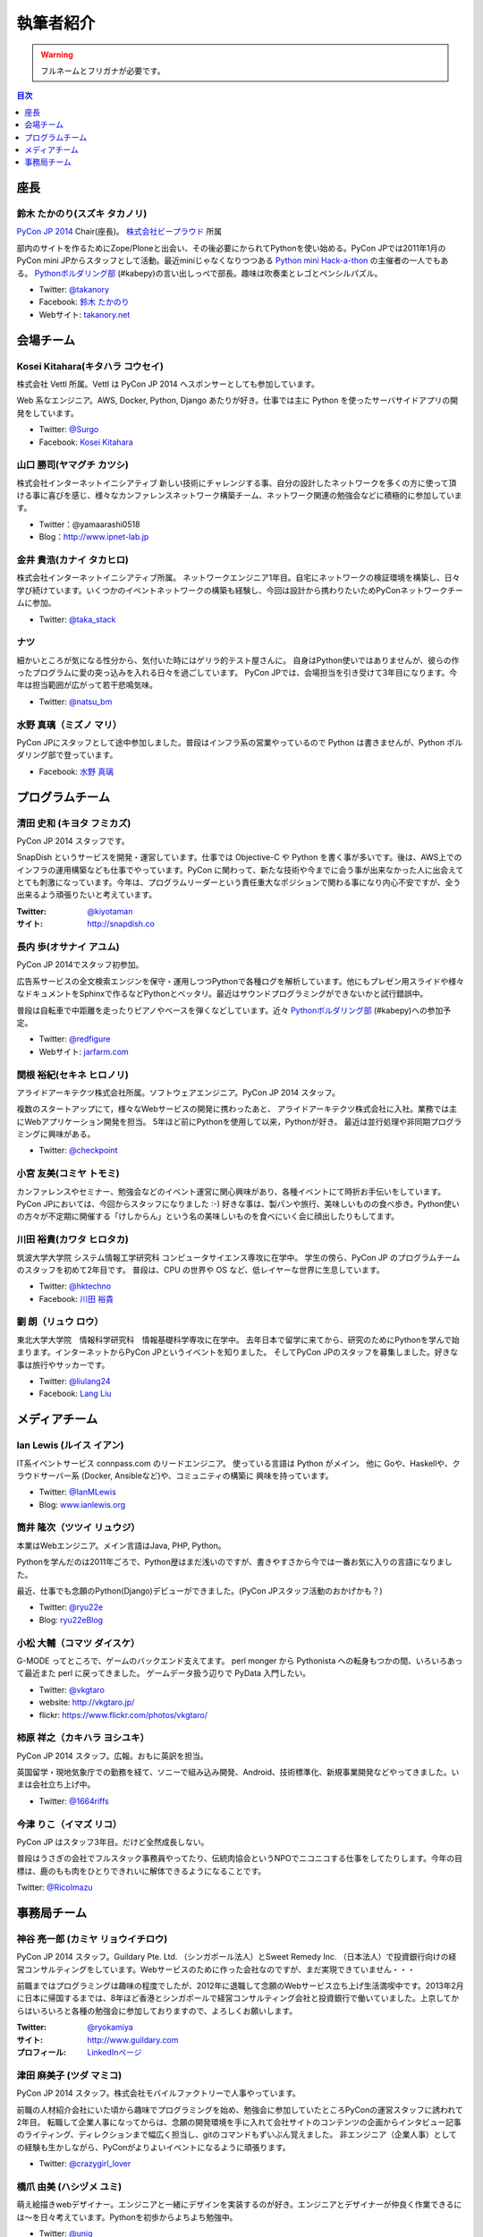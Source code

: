 ============
 執筆者紹介
============

.. warning::

   フルネームとフリガナが必要です。

.. contents:: 目次
   :local:
   :depth: 1

座長
----

鈴木 たかのり(スズキ タカノリ)
==============================

.. image:: /_static/kurokuri.jpg

`PyCon JP 2014 <https://pycon.jp/2014/>`_ Chair(座長)。 `株式会社ビープラウド <http://www.beproud.jp/>`_ 所属

部内のサイトを作るためにZope/Ploneと出会い、その後必要にかられてPythonを使い始める。PyCon JPでは2011年1月のPyCon mini JPからスタッフとして活動。最近miniじゃなくなりつつある `Python mini Hack-a-thon <http://pyhack.connpass.com/>`_ の主催者の一人でもある。 `Pythonボルダリング部 <http://kabepy.connpass.com/>`_ (#kabepy)の言い出しっぺで部長。趣味は吹奏楽とレゴとペンシルパズル。

- Twitter: `@takanory <https://twitter.com/takanory>`_
- Facebook: `鈴木 たかのり <https://www.facebook.com/takanory.net>`_
- Webサイト: `takanory.net <http://takanory.net/>`_



会場チーム
----------

Kosei Kitahara(キタハラ コウセイ)
====================================

.. image:: /_static/surgo.jpg
   :width: 200

株式会社 Vettl 所属。Vettl は PyCon JP 2014 へスポンサーとしても参加しています。

Web 系なエンジニア。AWS, Docker, Python, Django あたりが好き。仕事では主に Python を使ったサーバサイドアプリの開発をしています。

- Twitter: `@Surgo <https://twitter.com/Surgo>`_
- Facebook: `Kosei Kitahara <https://www.facebook.com/Surgo>`_

山口 勝司(ヤマグチ カツシ)
====================================

.. image:: /_static/kt-yamaguchi.jpg
   :width: 200

株式会社インターネットイニシアティブ
新しい技術にチャレンジする事、自分の設計したネットワークを多くの方に使って頂ける事に喜びを感じ、様々なカンファレンスネットワーク構築チーム、ネットワーク関連の勉強会などに積極的に参加しています。

- Twitter：@yamaarashi0518
- Blog：http://www.ipnet-lab.jp

金井 貴浩(カナイ タカヒロ)
==============================

.. image:: /_static/tk-kanai_pic.*
   :width: 200

株式会社インターネットイニシアティブ所属。
ネットワークエンジニア1年目。自宅にネットワークの検証環境を構築し、日々学び続けています。いくつかのイベントネットワークの構築も経験し、今回は設計から携わりたいためPyConネットワークチームに参加。

- Twitter: `@taka_stack <https://twitter.com/taka_stack>`_

ナツ
====

.. image:: /_static/natsu.jpg
   :width: 200

細かいところが気になる性分から、気付いた時にはゲリラ的テスト屋さんに。
自身はPython使いではありませんが、彼らの作ったプログラムに愛の突っ込みを入れる日々を過ごしています。
PyCon JPでは、会場担当を引き受けて3年目になります。今年は担当範囲が広がって若干悲鳴気味。

- Twitter: `@natsu_bm <https://twitter.com/natsu_bm>`_

水野 真璃（ミズノ マリ）
====================================

.. image:: /_static/mmznn.jpg
   :width: 200


PyCon JPにスタッフとして途中参加しました。普段はインフラ系の営業やっているので Python は書きませんが、Python ボルダリング部で登っています。

- Facebook: `水野 真璃 <https://www.facebook.com/profile.php?id=100004466191863>`_


プログラムチーム
----------------

清田 史和 (キヨタ フミカズ)
========================================

.. image:: /_static/kiyota.jpg
   :width: 200

PyCon JP 2014 スタッフです。

SnapDish というサービスを開発・運営しています。仕事では Objective-C や Python を書く事が多いです。後は、AWS上でのインフラの運用構築なども仕事でやっています。PyCon に関わって、新たな技術や今までに会う事が出来なかった人に出会えてとても刺激になっています。今年は、プログラムリーダーという責任重大なポジションで関わる事になり内心不安ですが、全う出来るよう頑張りたいと考えています。

:Twitter: `@kiyotaman <https://twitter.com/kiyotaman>`_
:サイト: `http://snapdish.co <http://snapdish.co>`_

長内 歩(オサナイ アユム)
==============================

.. image:: /_static/walker.png

PyCon JP 2014でスタッフ初参加。

広告系サービスの全文検索エンジンを保守・運用しつつPythonで各種ログを解析しています。他にもプレゼン用スライドや様々なドキュメントをSphinxで作るなどPythonとベッタリ。最近はサウンドプログラミングができないかと試行錯誤中。

普段は自転車で中距離を走ったりピアノやベースを弾くなどしています。近々 `Pythonボルダリング部 <http://kabepy.connpass.com/>`_ (#kabepy)への参加予定。

- Twitter: `@redfigure <https://twitter.com/redfigure>`_
- Webサイト: `jarfarm.com <http://www.jarfarm.com/>`_

関根 裕紀(セキネ ヒロノリ)
==============================

.. image:: /_static/sekine.jpg
   :width: 200

アライドアーキテクツ株式会社所属。ソフトウェアエンジニア。PyCon JP 2014 スタッフ。

複数のスタートアップにて，様々なWebサービスの開発に携わったあと、 アライドアーキテクツ株式会社に入社。業務では主にWebアプリケーション開発を担当。 5年ほど前にPythonを使用して以来，Pythonが好き。 最近は並行処理や非同期プログラミングに興味がある。

- Twitter: `@checkpoint <https://twitter.com/checkpoint>`_

小宮 友美(コミヤ トモミ)
==============================

.. image:: /_static/komiya.jpg
   :width: 200

カンファレンスやセミナー、勉強会などのイベント運営に関心興味があり、各種イベントにて時折お手伝いをしています。
PyCon JPにおいては、今回からスタッフになりました :-)
好きな事は、製パンや旅行、美味しいものの食べ歩き。Python使いの方々が不定期に開催する「けしからん」という名の美味しいものを食べにいく会に顔出したりもしてます。


川田 裕貴(カワタ ヒロタカ)
==============================

.. image:: /_static/kawata.jpg
   :width: 200

筑波大学大学院 システム情報工学研究科 コンピュータサイエンス専攻に在学中。
学生の傍ら、PyCon JP のプログラムチームのスタッフを初めて2年目です。
普段は、CPU の世界や OS など、低レイヤーな世界に生息しています。

- Twitter: `@hktechno <https://twitter.com/hktechno>`_
- Facebook: `川田 裕貴 <https://www.facebook.com/hktechno>`_

劉 朗（リュウ ロウ）
==============================

.. image:: /_static/didornot.jpg
   :width: 200

東北大学大学院　情報科学研究科　情報基礎科学専攻に在学中。
去年日本で留学に来てから、研究のためにPythonを学んで始まります。インターネットからPyCon JPというイベントを知りました。
そしてPyCon JPのスタッフを募集しました。好きな事は旅行やサッカーです。

- Twitter: `@liulang24 <https://twitter.com/liulang24>`_
- Facebook: `Lang Liu <https://www.facebook.com/liulang.24>`_

メディアチーム
--------------

Ian Lewis (ルイス イアン)
============================

.. image:: /_static/ian.jpg

IT系イベントサービス connpass.com のリードエンジニア。 使っている言語は Python がメイン。
他に Goや、Haskellや、クラウドサーバー系 (Docker, Ansibleなど)や、コミュニティの構築に
興味を持っています。

- Twitter: `@IanMLewis <https://twitter.com/IanMLewis>`_
- Blog: `www.ianlewis.org <http://www.ianlewis.org/>`_

筒井 隆次（ツツイ リュウジ）
============================

.. image:: /_static/ryu22e.jpg

本業はWebエンジニア。メイン言語はJava, PHP, Python。

Pythonを学んだのは2011年ごろで、Python歴はまだ浅いのですが、書きやすさから今では一番お気に入りの言語になりました。

最近、仕事でも念願のPython(Django)デビューができました。(PyCon JPスタッフ活動のおかげかも？)

- Twitter: `@ryu22e <https://twitter.com/ryu22e>`_
- Blog: `ryu22eBlog <http://ryu22e.org/>`_

小松 大輔（コマツ ダイスケ）
============================

.. image:: /_static/vkgtaro.jpg

G-MODE ってところで、ゲームのバックエンド支えてます。
perl monger から Pythonista への転身もつかの間、いろいろあって最近また perl に戻ってきました。
ゲームデータ扱う辺りで PyData 入門したい。

- Twitter: `@vkgtaro <https://twitter.com/vkgtaro>`_
- website: `http://vkgtaro.jp/ <http://vkgtaro.jp/>`_
- flickr: `https://www.flickr.com/photos/vkgtaro/ <https://www.flickr.com/photos/vkgtaro/>`_


柿原 祥之（カキハラ ヨシユキ）
==============================

.. image:: /_static/1664riffs.jpg
   :width: 200

PyCon JP 2014 スタッフ。広報。おもに英訳を担当。

英国留学・現地気象庁での勤務を経て、ソニーで組み込み開発、Android、技術標準化、新規事業開発などやってきました。いまは会社立ち上げ中。

- Twitter: `@1664riffs <https://twitter.com/1664riffs>`_

今津 りこ（イマズ リコ）
========================

.. image:: /_static/imazu.jpg
   :width: 200

PyCon JP はスタッフ3年目。だけど全然成長しない。

普段はうさぎの会社でフルスタック事務員やってたり、伝統肉協会というNPOでニコニコする仕事をしてたりします。今年の目標は、鹿のもも肉をひとりできれいに解体できるようになることです。

Twitter: `@RicoImazu <https://twitter.com/RicoImazu>`_


事務局チーム
------------

神谷 亮一郎 (カミヤ リョウイチロウ)
========================================

.. image:: /_static/kamiya.jpg
   :width: 200

PyCon JP 2014 スタッフ。Guildary Pte. Ltd. （シンガポール法人）とSweet Remedy Inc. （日本法人）で投資銀行向けの経営コンサルティングをしています。Webサービスのために作った会社なのですが、まだ実現できていません・・・

前職まではプログラミングは趣味の程度でしたが、2012年に退職して念願のWebサービス立ち上げ生活満喫中です。2013年2月に日本に帰国するまでは、8年ほど香港とシンガポールで経営コンサルティング会社と投資銀行で働いていました。上京してからはいろいろと各種の勉強会に参加しておりますので、よろしくお願いします。

:Twitter: `@ryokamiya <https://twitter.com/ryokamiya>`_
:サイト: `http://www.guildary.com <http://www.guildary.com>`_
:プロフィール: `LinkedInページ <http://www.linkedin.com/pub/ryoichiro-kamiya/4/9ba/959>`_

津田 麻美子 (ツダ マミコ)
====================================

.. image:: /_static/tsuda.jpeg
   :width: 200


PyCon JP 2014 スタッフ。株式会社モバイルファクトリーで人事やっています。

前職の人材紹介会社にいた頃から趣味でプログラミングを始め、勉強会に参加していたところPyConの運営スタッフに誘われて2年目。
転職して企業人事になってからは、念願の開発環境を手に入れて会社サイトのコンテンツの企画からインタビュー記事のライティング、ディレクションまで幅広く担当し、gitのコマンドもずいぶん覚えました。
非エンジニア（企業人事）としての経験も生かしながら、PyConがよりよいイベントになるように頑張ります。

- Twitter: `@crazygirl_lover <https://twitter.com/crazygirl_lover>`_


橋爪 由美 (ハシヅメ ユミ)
====================================

.. image:: /_static/uniq.png
   :width: 200

萌え絵描きwebデザイナー。エンジニアと一緒にデザインを実装するのが好き。エンジニアとデザイナーが仲良く作業できるには〜を日々考えています。Pythonを初歩からよちよち勉強中。

- Twitter: `@uniq <https://twitter.com/uniq>`_
- Facebook: `橋爪　由美 <https://www.facebook.com/uni.ishizaki>`_

吉田 俊輔 (ヨシダ シュンスケ)
====================================

.. image:: /_static/koedoyoshida.png
   :width: 200

PyCon JP 2014 スタッフ。ミラクル・リナックス株式会社勤務。
OS/DataBase/Network/仮想化等のインフラ系SE。
どこにでもいる自称、一般人です。
小江戸らぐ/東京エリアDebian勉強会/YLUG/USAGI補完計画等、
関東近郊のOSSコミュニティに参加。イベント参加/出展や原稿執筆を行っています。
Pycon JP 2013に一般で参加し、知り合いのスタッフを見つけて、Pycon JP 2014のスタッフ参加を希望しました。

- Facebook: `吉田　俊輔 <https://www.facebook.com/koedoyoshida>`_

門河 善也 (カドカワ ヨシナリ)
====================================

.. image:: /_static/kadokawa.jpg
   :width: 200

PyCon JP 2014 スタッフ。株式会社データホテルでエンジニアをやっております。
PyConは初参加の初スタッフでした。
OpenStackを契機にPythonを本格的に触れることになり、本PyConを知りました。
まだまだ素人ですが、もっともっと知っていきたいと思っています！

- Facebook: `Yoshi Kadokawa　 <https://www.facebook.com/yoshi.kadokawa>`_
